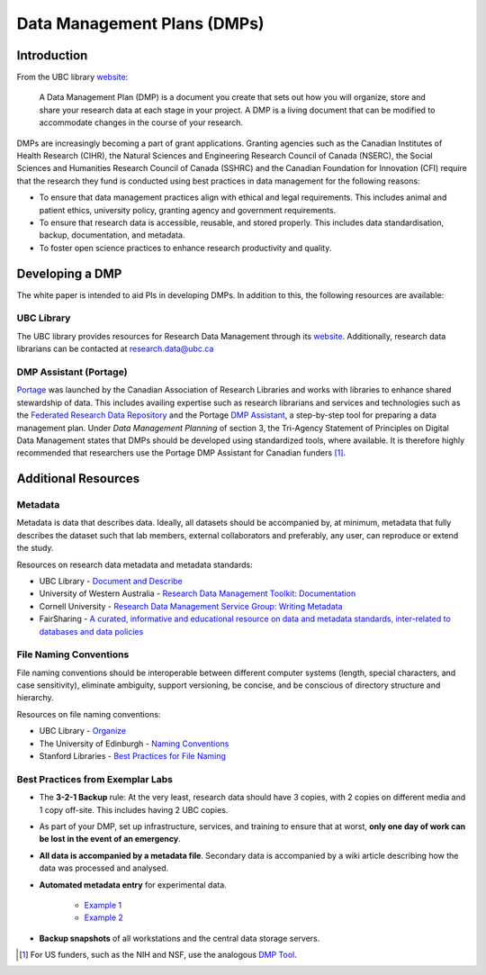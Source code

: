 ============================
Data Management Plans (DMPs)
============================

Introduction
============
From the UBC library `website <https://researchdata.library.ubc.ca/plan/>`_:

    A Data Management Plan (DMP) is a document you create that sets out how you will organize, store and share your research data at each stage in your project.  A DMP is a living document that can be modified to accommodate changes in the course of your research.

DMPs are increasingly becoming a part of grant applications. 
Granting agencies such as the Canadian Institutes of Health Research (CIHR), the Natural Sciences and Engineering Research Council of Canada (NSERC), the Social Sciences and Humanities Research Council of Canada (SSHRC) and the Canadian Foundation for Innovation (CFI) require that the research they fund is conducted using best practices in data management for the following reasons:

* To ensure that data management practices align with ethical and legal requirements. This includes animal and patient ethics, university policy, granting agency and government requirements.
* To ensure that research data is accessible, reusable, and stored properly. This includes data standardisation, backup, documentation, and metadata.
* To foster open science practices to enhance research productivity and quality.

Developing a DMP
================
The white paper is intended to aid PIs in developing DMPs. In addition to this, the following resources are available: 

UBC Library
-----------
The UBC library provides resources for Research Data Management through its `website <https://researchdata.library.ubc.ca/>`__. Additionally, research data librarians can be contacted at research.data@ubc.ca

DMP Assistant (Portage) 
-----------------------
`Portage <https://portagenetwork.ca/>`__ was launched by the Canadian Association of Research Libraries and works with 
libraries to enhance shared stewardship of data. This includes availing expertise such as research librarians and services and 
technologies such as the `Federated Research Data Repository <https://ubcbraincircuits.readthedocs.io/en/latest/data_sharing/frdr.html>`_ 
and the Portage `DMP Assistant <https://assistant.portagenetwork.ca>`_, a step-by-step tool for preparing a data management plan. 
Under *Data Management Planning* of section 3, the Tri-Agency Statement of Principles on Digital Data Management states that DMPs 
should be developed using standardized tools, where available. It is therefore highly recommended that researchers use the 
Portage DMP Assistant for Canadian funders [#]_. 

Additional Resources
====================

Metadata 
--------
Metadata is data that describes data. Ideally, all datasets should be accompanied by, at minimum, metadata that fully describes the 
dataset such that lab members, external collaborators and preferably, any user, can reproduce or extend the study. 

Resources on research data metadata and metadata standards:

* UBC Library - `Document and Describe <http://researchdata.library.ubc.ca/plan/document-describe-your-data>`_
* University of Western Australia -  `Research Data Management Toolkit: Documentation <https://guides.library.uwa.edu.au/RDMtoolkit/documentation>`_
* Cornell University - `Research Data Management Service Group: Writing Metadata <http://data.research.cornell.edu/content/writing-metadata>`_
* FairSharing  - `A curated, informative and educational resource on data and metadata standards, inter-related to databases and data policies <http://fairsharing.org>`_

File Naming Conventions
-----------------------
File naming conventions should be interoperable between different computer systems (length, special characters, and case sensitivity), 
eliminate ambiguity, support versioning, be concise, and be conscious of directory structure and hierarchy.

Resources on file naming conventions:

* UBC Library - `Organize <http://researchdata.library.ubc.ca/plan/organize-your-data>`_
* The University of Edinburgh - `Naming Conventions <http://ed.ac.uk/records-management/guidance/records/practical-guidance/naming-conventions>`_
* Stanford Libraries - `Best Practices for File Naming <http://library.stanford.edu/research/data-management-services/data-best-practices/best-practices-file-naming>`_

Best Practices from Exemplar Labs
---------------------------------

* The **3-2-1 Backup** rule: At the very least, research data should have 3 copies, with 2 copies on different media and 1 copy off-site. This includes having 2 UBC copies.
* As part of your DMP, set up infrastructure, services, and training to ensure that at worst, **only one day of work can be lost in the event of an emergency**.
* **All data is accompanied by a metadata file**. Secondary data is accompanied by a wiki article describing how the data was processed and analysed.
* **Automated metadata entry** for experimental data. 

	- `Example 1 <http://doi.org/10.5281/zenodo.3268838>`_ 
	- `Example 2 <http://github.com/cortex-lab/alyx>`_ 
	
* **Backup snapshots** of all workstations and the central data storage servers. 

.. [#]  For US funders, such as the NIH and NSF, use the analogous `DMP Tool <https://dmptool.org/>`_.